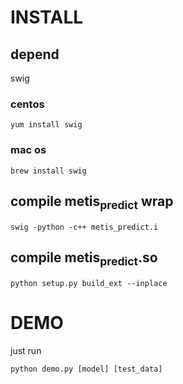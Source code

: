 * INSTALL
** depend
   swig
*** centos
   #+BEGIN_EXAMPLE
   yum install swig
   #+END_EXAMPLE
*** mac os
   #+BEGIN_EXAMPLE
   brew install swig
   #+END_EXAMPLE
** compile metis_predict wrap
   #+BEGIN_EXAMPLE
   swig -python -c++ metis_predict.i      
   #+END_EXAMPLE
** compile metis_predict.so
   #+BEGIN_EXAMPLE
   python setup.py build_ext --inplace
   #+END_EXAMPLE
* DEMO
  just run
  #+BEGIN_EXAMPLE
  python demo.py [model] [test_data]
  #+END_EXAMPLE
